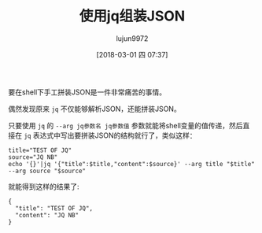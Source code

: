 #+TITLE: 使用jq组装JSON
#+AUTHOR: lujun9972
#+TAGS: linux和它的小伙伴,linux,shell,jq,json
#+DATE: [2018-03-01 四 07:37]
#+LANGUAGE:  zh-CN
#+OPTIONS:  H:6 num:nil toc:t \n:nil ::t |:t ^:nil -:nil f:t *:t <:nil

要在shell下手工拼装JSON是一件非常痛苦的事情。

偶然发现原来 =jq= 不仅能够解析JSON，还能拼装JSON。

只要使用 =jq= 的 =--arg jq参数名 jq参数值= 参数就能将shell变量的值传递，然后直接在 =jq= 表达式中写出要拼装JSON的结构就行了，类似这样：
#+BEGIN_SRC shell
  title="TEST OF JQ"
  source="JQ NB"
  echo '{}'|jq '{"title":$title,"content":$source}' --arg title "$title" --arg source "$source"
#+END_SRC

就能得到这样的结果了:
#+BEGIN_EXAMPLE
  {
    "title": "TEST OF JQ",
    "content": "JQ NB"
  }
#+END_EXAMPLE
